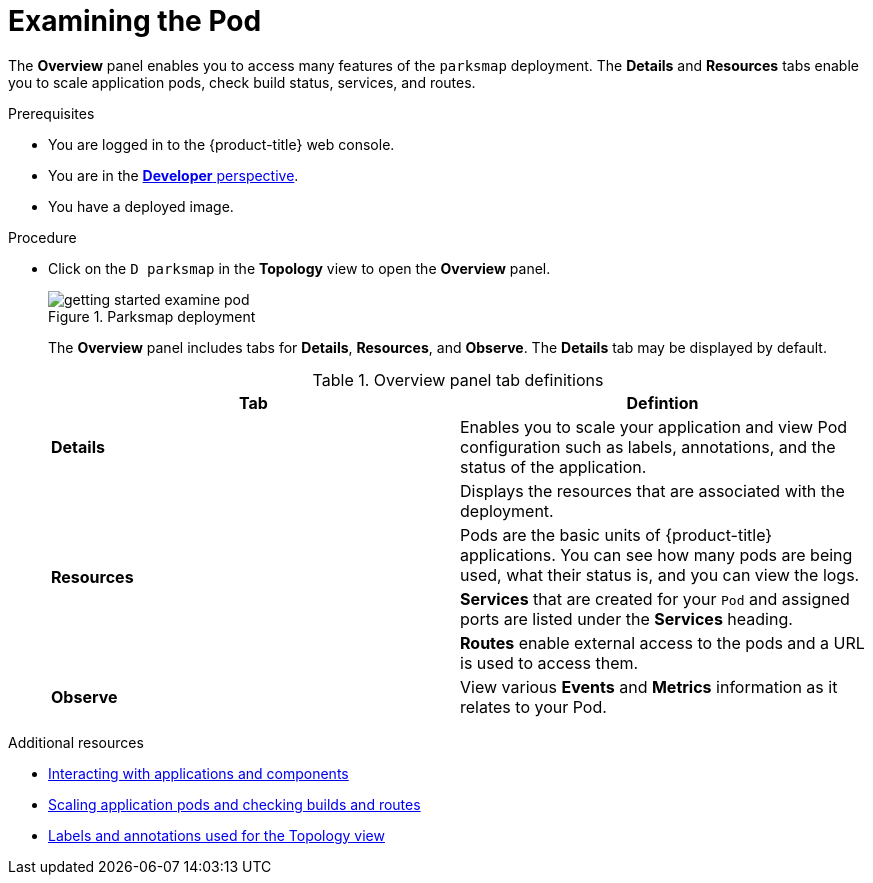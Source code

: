// Module included in the following assemblies:
//
// * getting-started/openshift-web-console.adoc

:_content-type: PROCEDURE
[id="getting-started-web-console-examining-pod_{context}"]
= Examining the Pod

The *Overview* panel enables you to access many features of the `parksmap` deployment. The *Details* and *Resources* tabs enable you to scale application pods, check build status, services, and routes.

.Prerequisites

* You are logged in to the {product-title} web console.
* You are in the xref:../web_console/odc-about-developer-perspective.adoc#odc-about-developer-perspective[*Developer* perspective].
* You have a deployed image.

.Procedure

* Click on the `D parksmap` in the *Topology* view to open the *Overview* panel.
+
.Parksmap deployment
image::getting-started-examine-pod.png[]
+
The *Overview* panel includes tabs for *Details*, *Resources*, and *Observe*. The *Details* tab may be displayed by default.

+
.Overview panel tab definitions
[cols="1,1"]
|===
|Tab |Defintion

|*Details* | Enables you to scale your application and view Pod configuration such as labels, annotations, and the status of the application.
1.4+|*Resources* |Displays the resources that are associated with the deployment.
|Pods are the basic units of {product-title} applications. You can see how many pods are being used, what their status is, and you can view the logs.
|*Services* that are created for your `Pod` and assigned ports are listed under the *Services* heading.
|*Routes* enable external access to the pods and a URL is used to access them.
|*Observe*|View various *Events* and *Metrics* information as it relates to your Pod.
|===

[role="_additional-resources"]
.Additional resources

* xref:../applications/odc-viewing-application-composition-using-topology-view.adoc#odc-interacting-with-applications-and-components_viewing-application-composition-using-topology-view[Interacting with applications and components]
* xref:../applications/odc-viewing-application-composition-using-topology-view.adoc#odc-scaling-application-pods-and-checking-builds-and-routes_viewing-application-composition-using-topology-view[Scaling application pods and checking builds and routes]
* xref:../applications/odc-viewing-application-composition-using-topology-view.adoc#odc-labels-and-annotations-used-for-topology-view_viewing-application-composition-using-topology-view[Labels and annotations used for the Topology view]
